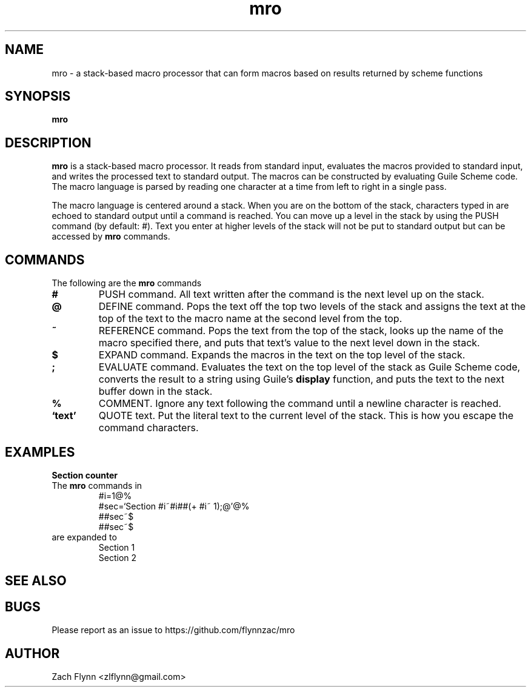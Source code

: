 .TH mro 1 2019-03-03 
.SH NAME
mro \- a stack-based macro processor that can form macros based on results returned by scheme functions
.SH SYNOPSIS 
.B mro

.SH DESCRIPTION 
.B mro
is a stack-based macro processor.  It reads from standard input, evaluates the macros provided to standard input, and writes the processed text to standard output.  The macros can be constructed by evaluating Guile Scheme code.  The macro language is parsed by reading one character at a time from left to right in a single pass.

.LP
The macro language is centered around a stack.  When you are on the bottom of the stack, characters typed in are echoed to standard output until a command is reached.  You can move up a level in the stack by using the PUSH command (by default: #).  Text you enter at higher levels of the stack will not be put to standard output but can be accessed by 
.B mro
commands.

.SH COMMANDS

The following are the 
.B mro
commands
.TP
.BR #
PUSH command.  All text written after the command is the next level up on the stack.
.TP
.BR @
DEFINE command.  Pops the text off the top two levels of the stack and assigns the text at the top of the text to the macro name at the second level from the top.
.TP
.BR ~
REFERENCE command.  Pops the text from the top of the stack, looks up the name of the macro specified there, and puts that text's value to the next level down in the stack.
.TP
.BR $
EXPAND command.  Expands the macros in the text on the top level of the stack.
.TP
.BR ;
EVALUATE command.  Evaluates the text on the top level of the stack as Guile Scheme code, converts the result to a string using Guile's
.B display
function, and puts the text to the next buffer down in the stack.
.TP
.BR %
COMMENT.  Ignore any text following the command until a newline character is reached.
.TP
.BR `text'
QUOTE text.  Put the literal text to the current level of the stack.  This is how you escape the command characters.

.SH EXAMPLES
.LP
.BR "Section counter"
.br
The 
.B mro
commands in
.RS
#i=1@%
.br
#sec=`Section #i~#i##(+ #i~ 1);@'@%
.br
##sec~$
.br
##sec~$
.RE
are expanded to
.RS
Section 1
.br
Section 2
.RE
.SH "SEE ALSO"
.SH BUGS
.TP
Please report as an issue to https://github.com/flynnzac/mro
.SH AUTHOR
Zach Flynn <zlflynn@gmail.com>
